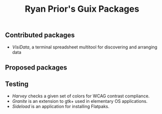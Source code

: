 #+title: Ryan Prior's Guix Packages

** Contributed packages
- [[contributed/visidata.scm][VisiData]], a terminal spreadsheet multitool for discovering and arranging data

** Proposed packages

** Testing
- [[testing/harvey.scm][Harvey]] checks a given set of colors for WCAG contrast compliance.
- [[testing/elementary.scm][Granite]] is an extension to gtk+ used in elementary OS applications.
- [[testing/elementary.scm][Sideload]] is an application for installing Flatpaks.
